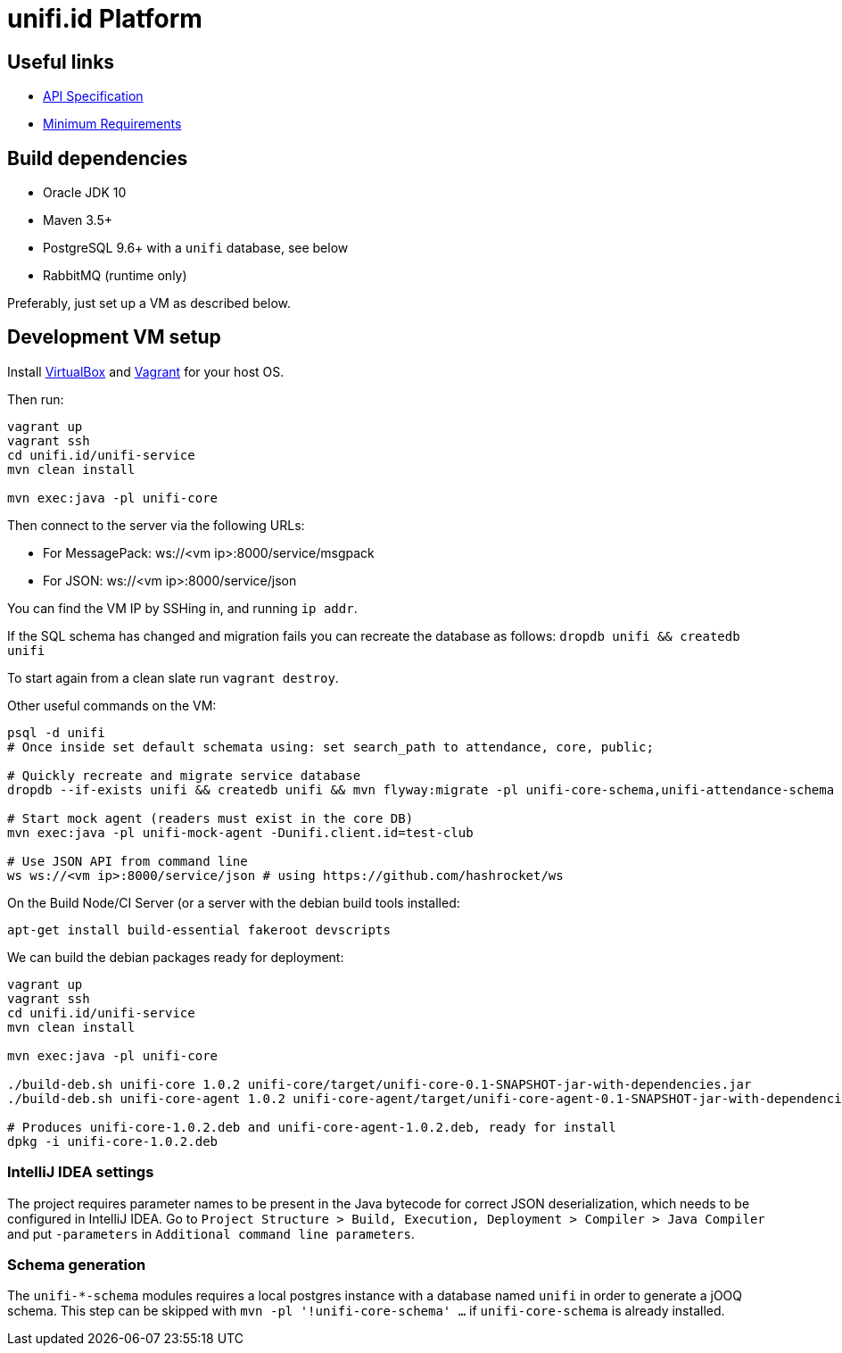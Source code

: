 = unifi.id Platform

== Useful links

- link:doc/api-spec.adoc[API Specification]
- link:doc/min-requirements.adoc[Minimum Requirements]

== Build dependencies

- Oracle JDK 10
- Maven 3.5+
- PostgreSQL 9.6+ with a `unifi` database, see below
- RabbitMQ (runtime only)

Preferably, just set up a VM as described below.

== Development VM setup

Install https://www.virtualbox.org/wiki/Downloads[VirtualBox] and
https://www.vagrantup.com/downloads.html[Vagrant] for your host OS.

Then run:

----
vagrant up
vagrant ssh
cd unifi.id/unifi-service
mvn clean install

mvn exec:java -pl unifi-core
----

Then connect to the server via the following URLs:

* For MessagePack: ws://<vm ip>:8000/service/msgpack
* For JSON: ws://<vm ip>:8000/service/json

You can find the VM IP by SSHing in, and running `ip addr`.

If the SQL schema has changed and migration fails you can recreate the database
as follows: `dropdb unifi && createdb unifi`

To start again from a clean slate run `vagrant destroy`.

Other useful commands on the VM:

----
psql -d unifi
# Once inside set default schemata using: set search_path to attendance, core, public;

# Quickly recreate and migrate service database
dropdb --if-exists unifi && createdb unifi && mvn flyway:migrate -pl unifi-core-schema,unifi-attendance-schema

# Start mock agent (readers must exist in the core DB)
mvn exec:java -pl unifi-mock-agent -Dunifi.client.id=test-club

# Use JSON API from command line
ws ws://<vm ip>:8000/service/json # using https://github.com/hashrocket/ws
----

On the Build Node/CI Server (or a server with the debian build tools installed:

`apt-get install build-essential fakeroot devscripts`

We can build the debian packages ready for deployment:

----
vagrant up
vagrant ssh
cd unifi.id/unifi-service
mvn clean install

mvn exec:java -pl unifi-core

./build-deb.sh unifi-core 1.0.2 unifi-core/target/unifi-core-0.1-SNAPSHOT-jar-with-dependencies.jar
./build-deb.sh unifi-core-agent 1.0.2 unifi-core-agent/target/unifi-core-agent-0.1-SNAPSHOT-jar-with-dependencies.jar

# Produces unifi-core-1.0.2.deb and unifi-core-agent-1.0.2.deb, ready for install
dpkg -i unifi-core-1.0.2.deb
----

=== IntelliJ IDEA settings

The project requires parameter names to be present in the Java bytecode for
correct JSON deserialization, which needs to be configured in IntelliJ IDEA.
Go to
`Project Structure > Build, Execution, Deployment > Compiler > Java Compiler`
and put `-parameters` in `Additional command line parameters`.

=== Schema generation

The `unifi-*-schema` modules requires a local postgres instance with a
database named `unifi` in order to generate a jOOQ schema. This step can be
skipped with `mvn -pl '!unifi-core-schema' ...` if `unifi-core-schema` is
already installed.
